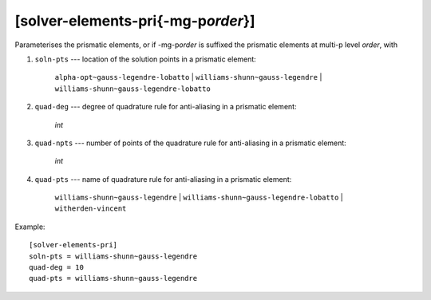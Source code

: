 *************************************
[solver-elements-pri{-mg-p\ *order*}]
*************************************

Parameterises the prismatic elements, or if -mg-p\ *order* is suffixed
the prismatic elements at multi-p level *order*, with

#. ``soln-pts`` --- location of the solution points in a prismatic
   element:

    ``alpha-opt~gauss-legendre-lobatto`` |
    ``williams-shunn~gauss-legendre`` |
    ``williams-shunn~gauss-legendre-lobatto``

#. ``quad-deg`` --- degree of quadrature rule for anti-aliasing in a
   prismatic element:

    *int*

#. ``quad-npts`` --- number of points of the quadrature rule for
   anti-aliasing in a prismatic element:

    *int*

#. ``quad-pts`` --- name of quadrature rule for anti-aliasing in a
   prismatic element:

    ``williams-shunn~gauss-legendre`` |
    ``williams-shunn~gauss-legendre-lobatto`` | ``witherden-vincent``

Example::

    [solver-elements-pri]
    soln-pts = williams-shunn~gauss-legendre
    quad-deg = 10
    quad-pts = williams-shunn~gauss-legendre
